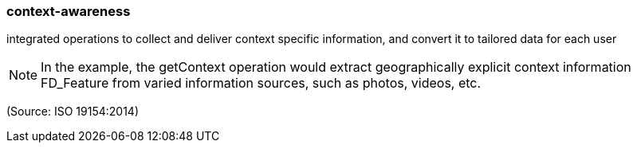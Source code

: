 === context-awareness

integrated operations to collect and deliver context specific information, and convert it to tailored data for each user

NOTE: In the example, the getContext operation would extract geographically explicit context information FD_Feature from varied information sources, such as photos, videos, etc.

(Source: ISO 19154:2014)

